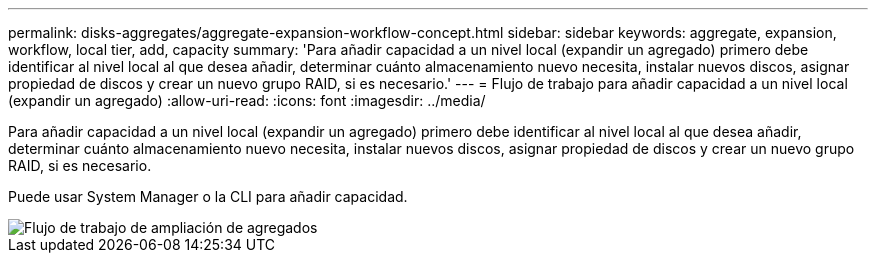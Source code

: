 ---
permalink: disks-aggregates/aggregate-expansion-workflow-concept.html 
sidebar: sidebar 
keywords: aggregate, expansion, workflow, local tier, add, capacity 
summary: 'Para añadir capacidad a un nivel local (expandir un agregado) primero debe identificar al nivel local al que desea añadir, determinar cuánto almacenamiento nuevo necesita, instalar nuevos discos, asignar propiedad de discos y crear un nuevo grupo RAID, si es necesario.' 
---
= Flujo de trabajo para añadir capacidad a un nivel local (expandir un agregado)
:allow-uri-read: 
:icons: font
:imagesdir: ../media/


[role="lead"]
Para añadir capacidad a un nivel local (expandir un agregado) primero debe identificar al nivel local al que desea añadir, determinar cuánto almacenamiento nuevo necesita, instalar nuevos discos, asignar propiedad de discos y crear un nuevo grupo RAID, si es necesario.

Puede usar System Manager o la CLI para añadir capacidad.

image::../media/aggregate-expansion-workflow.png[Flujo de trabajo de ampliación de agregados]
